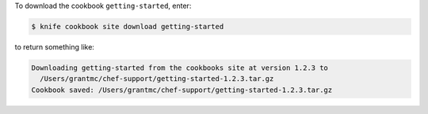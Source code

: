 .. The contents of this file may be included in multiple topics (using the includes directive).
.. The contents of this file should be modified in a way that preserves its ability to appear in multiple topics.


To download the cookbook ``getting-started``, enter:

.. code-block:: bash

   $ knife cookbook site download getting-started

to return something like:

.. code-block:: bash

   Downloading getting-started from the cookbooks site at version 1.2.3 to
     /Users/grantmc/chef-support/getting-started-1.2.3.tar.gz
   Cookbook saved: /Users/grantmc/chef-support/getting-started-1.2.3.tar.gz